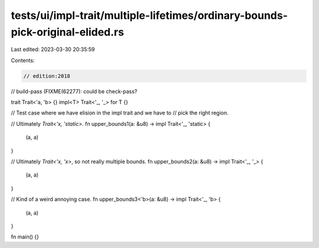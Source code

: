 tests/ui/impl-trait/multiple-lifetimes/ordinary-bounds-pick-original-elided.rs
==============================================================================

Last edited: 2023-03-30 20:35:59

Contents:

.. code-block:: rs

    // edition:2018
// build-pass (FIXME(62277): could be check-pass?

trait Trait<'a, 'b> {}
impl<T> Trait<'_, '_> for T {}

// Test case where we have elision in the impl trait and we have to
// pick the right region.

// Ultimately `Trait<'x, 'static>`.
fn upper_bounds1(a: &u8) -> impl Trait<'_, 'static> {
    (a, a)
}

// Ultimately `Trait<'x, 'x>`, so not really multiple bounds.
fn upper_bounds2(a: &u8) -> impl Trait<'_, '_> {
    (a, a)
}

// Kind of a weird annoying case.
fn upper_bounds3<'b>(a: &u8) -> impl Trait<'_, 'b> {
    (a, a)
}

fn main() {}


